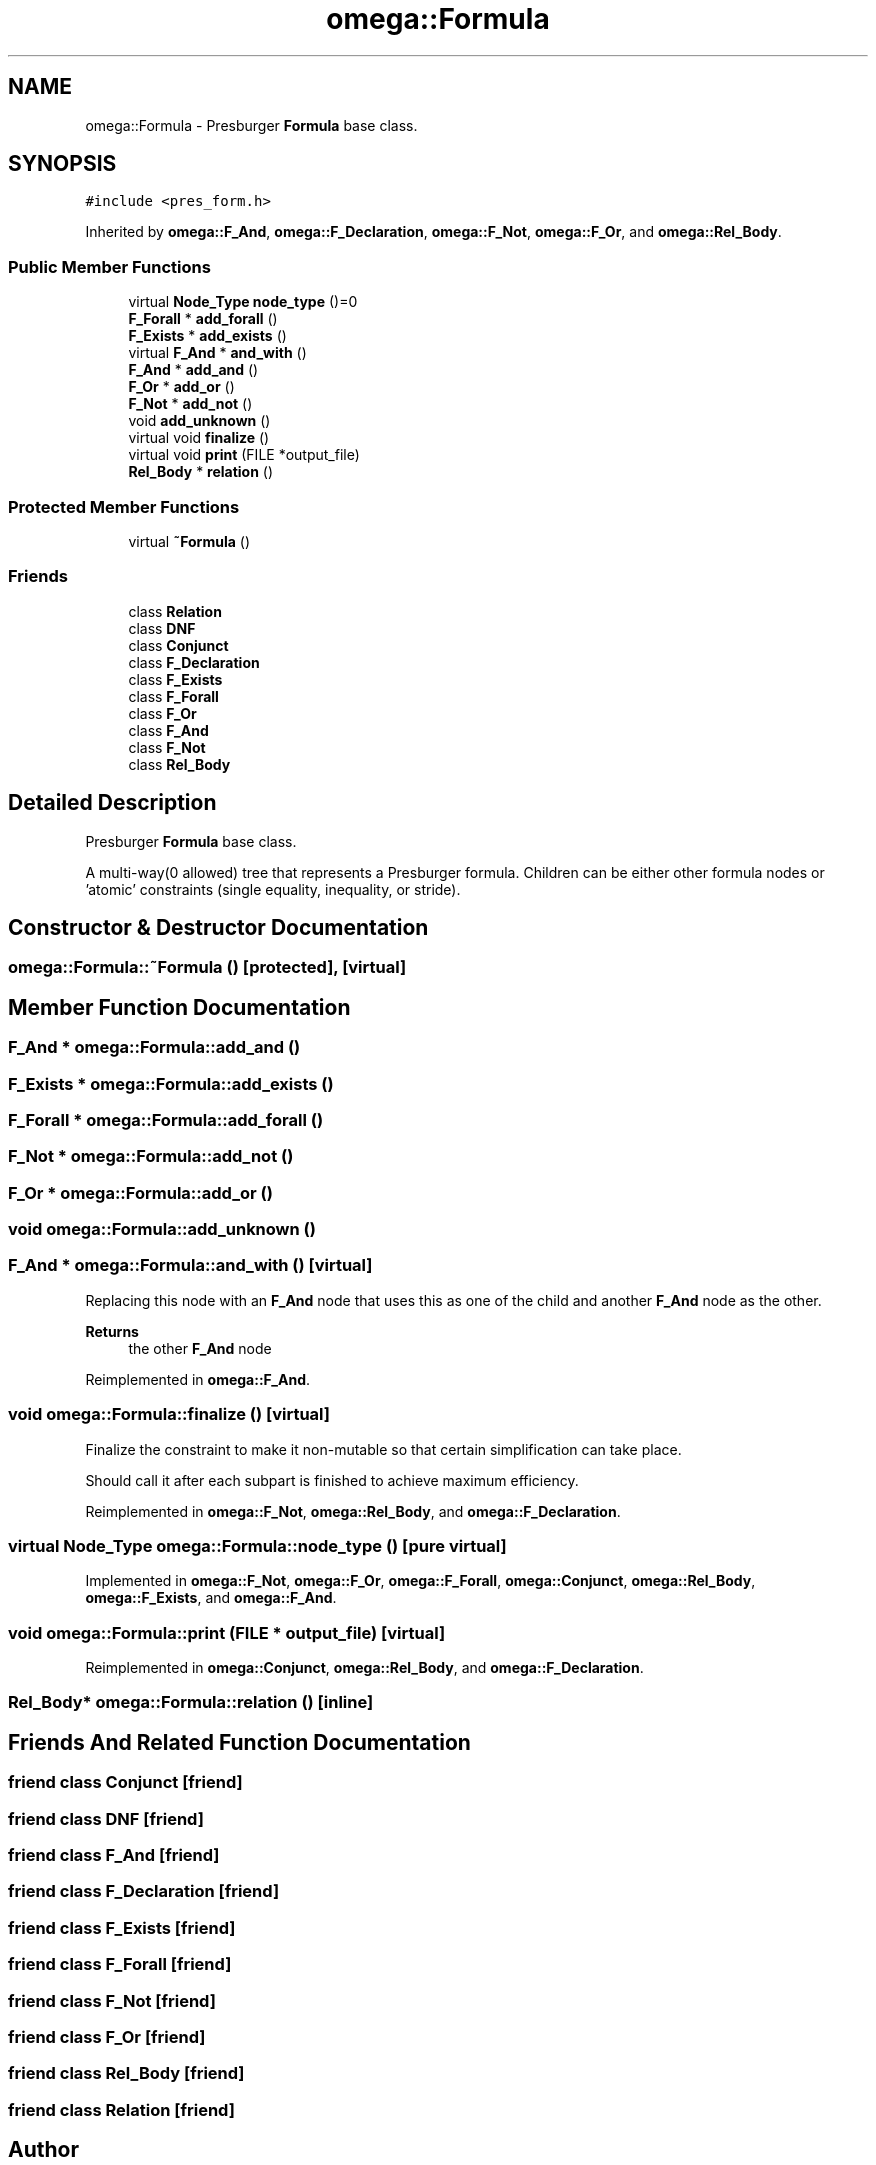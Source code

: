 .TH "omega::Formula" 3 "Sun Jul 12 2020" "My Project" \" -*- nroff -*-
.ad l
.nh
.SH NAME
omega::Formula \- Presburger \fBFormula\fP base class\&.  

.SH SYNOPSIS
.br
.PP
.PP
\fC#include <pres_form\&.h>\fP
.PP
Inherited by \fBomega::F_And\fP, \fBomega::F_Declaration\fP, \fBomega::F_Not\fP, \fBomega::F_Or\fP, and \fBomega::Rel_Body\fP\&.
.SS "Public Member Functions"

.in +1c
.ti -1c
.RI "virtual \fBNode_Type\fP \fBnode_type\fP ()=0"
.br
.ti -1c
.RI "\fBF_Forall\fP * \fBadd_forall\fP ()"
.br
.ti -1c
.RI "\fBF_Exists\fP * \fBadd_exists\fP ()"
.br
.ti -1c
.RI "virtual \fBF_And\fP * \fBand_with\fP ()"
.br
.ti -1c
.RI "\fBF_And\fP * \fBadd_and\fP ()"
.br
.ti -1c
.RI "\fBF_Or\fP * \fBadd_or\fP ()"
.br
.ti -1c
.RI "\fBF_Not\fP * \fBadd_not\fP ()"
.br
.ti -1c
.RI "void \fBadd_unknown\fP ()"
.br
.ti -1c
.RI "virtual void \fBfinalize\fP ()"
.br
.ti -1c
.RI "virtual void \fBprint\fP (FILE *output_file)"
.br
.ti -1c
.RI "\fBRel_Body\fP * \fBrelation\fP ()"
.br
.in -1c
.SS "Protected Member Functions"

.in +1c
.ti -1c
.RI "virtual \fB~Formula\fP ()"
.br
.in -1c
.SS "Friends"

.in +1c
.ti -1c
.RI "class \fBRelation\fP"
.br
.ti -1c
.RI "class \fBDNF\fP"
.br
.ti -1c
.RI "class \fBConjunct\fP"
.br
.ti -1c
.RI "class \fBF_Declaration\fP"
.br
.ti -1c
.RI "class \fBF_Exists\fP"
.br
.ti -1c
.RI "class \fBF_Forall\fP"
.br
.ti -1c
.RI "class \fBF_Or\fP"
.br
.ti -1c
.RI "class \fBF_And\fP"
.br
.ti -1c
.RI "class \fBF_Not\fP"
.br
.ti -1c
.RI "class \fBRel_Body\fP"
.br
.in -1c
.SH "Detailed Description"
.PP 
Presburger \fBFormula\fP base class\&. 

A multi-way(0 allowed) tree that represents a Presburger formula\&. Children can be either other formula nodes or 'atomic' constraints (single equality, inequality, or stride)\&. 
.SH "Constructor & Destructor Documentation"
.PP 
.SS "omega::Formula::~Formula ()\fC [protected]\fP, \fC [virtual]\fP"

.SH "Member Function Documentation"
.PP 
.SS "\fBF_And\fP * omega::Formula::add_and ()"

.SS "\fBF_Exists\fP * omega::Formula::add_exists ()"

.SS "\fBF_Forall\fP * omega::Formula::add_forall ()"

.SS "\fBF_Not\fP * omega::Formula::add_not ()"

.SS "\fBF_Or\fP * omega::Formula::add_or ()"

.SS "void omega::Formula::add_unknown ()"

.SS "\fBF_And\fP * omega::Formula::and_with ()\fC [virtual]\fP"
Replacing this node with an \fBF_And\fP node that uses this as one of the child and another \fBF_And\fP node as the other\&.
.PP
\fBReturns\fP
.RS 4
the other \fBF_And\fP node 
.RE
.PP

.PP
Reimplemented in \fBomega::F_And\fP\&.
.SS "void omega::Formula::finalize ()\fC [virtual]\fP"
Finalize the constraint to make it non-mutable so that certain simplification can take place\&.
.PP
Should call it after each subpart is finished to achieve maximum efficiency\&. 
.PP
Reimplemented in \fBomega::F_Not\fP, \fBomega::Rel_Body\fP, and \fBomega::F_Declaration\fP\&.
.SS "virtual \fBNode_Type\fP omega::Formula::node_type ()\fC [pure virtual]\fP"

.PP
Implemented in \fBomega::F_Not\fP, \fBomega::F_Or\fP, \fBomega::F_Forall\fP, \fBomega::Conjunct\fP, \fBomega::Rel_Body\fP, \fBomega::F_Exists\fP, and \fBomega::F_And\fP\&.
.SS "void omega::Formula::print (FILE * output_file)\fC [virtual]\fP"

.PP
Reimplemented in \fBomega::Conjunct\fP, \fBomega::Rel_Body\fP, and \fBomega::F_Declaration\fP\&.
.SS "\fBRel_Body\fP* omega::Formula::relation ()\fC [inline]\fP"

.SH "Friends And Related Function Documentation"
.PP 
.SS "friend class \fBConjunct\fP\fC [friend]\fP"

.SS "friend class \fBDNF\fP\fC [friend]\fP"

.SS "friend class \fBF_And\fP\fC [friend]\fP"

.SS "friend class \fBF_Declaration\fP\fC [friend]\fP"

.SS "friend class \fBF_Exists\fP\fC [friend]\fP"

.SS "friend class \fBF_Forall\fP\fC [friend]\fP"

.SS "friend class \fBF_Not\fP\fC [friend]\fP"

.SS "friend class \fBF_Or\fP\fC [friend]\fP"

.SS "friend class \fBRel_Body\fP\fC [friend]\fP"

.SS "friend class \fBRelation\fP\fC [friend]\fP"


.SH "Author"
.PP 
Generated automatically by Doxygen for My Project from the source code\&.
